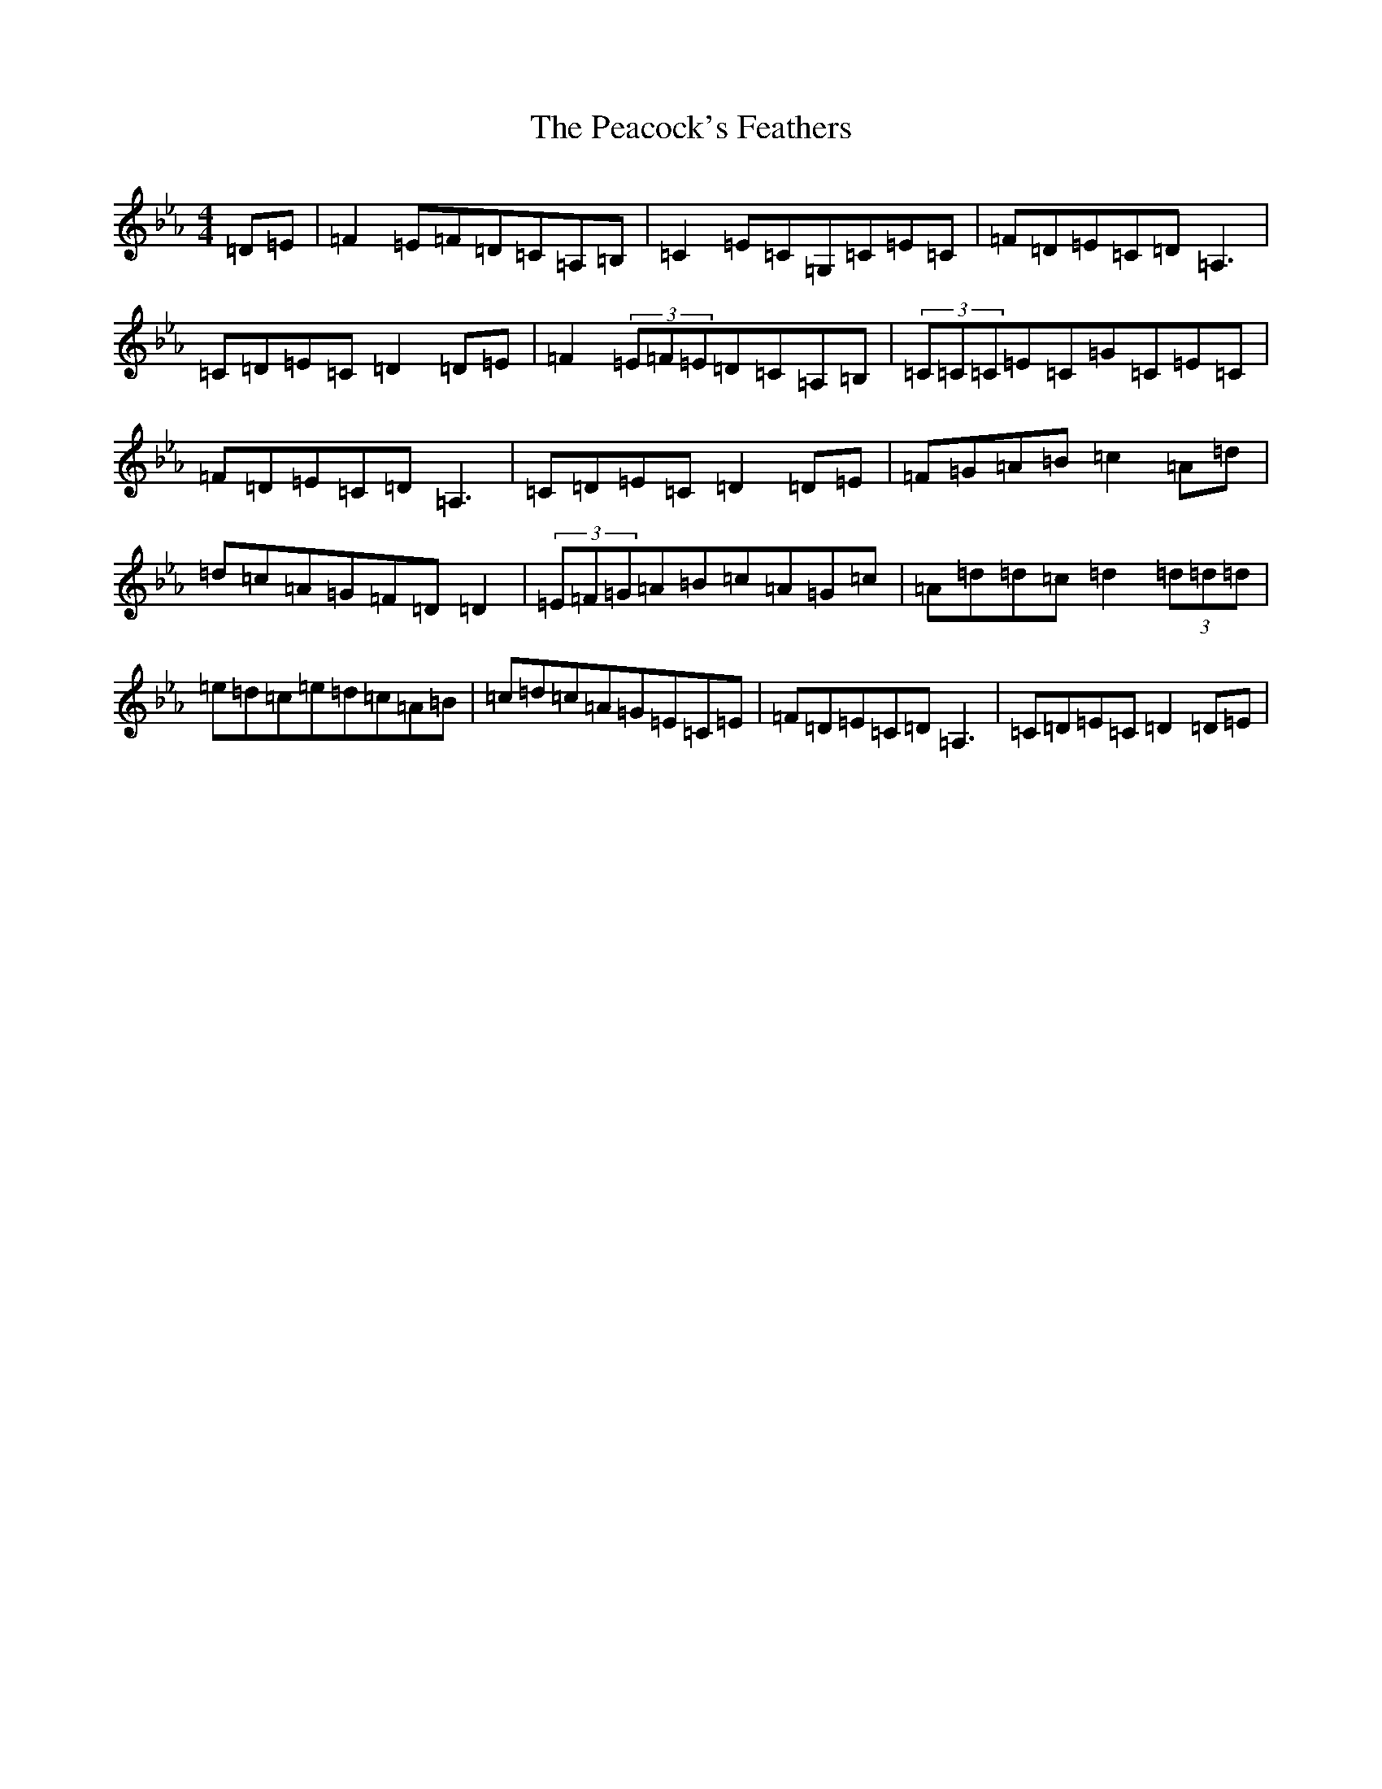 X: 16029
T: Peacock's Feathers, The
S: https://thesession.org/tunes/663#setting663
Z: D minor
R: hornpipe
M:4/4
L:1/8
K: C minor
=D=E|=F2=E=F=D=C=A,=B,|=C2=E=C=G,=C=E=C|=F=D=E=C=D=A,3|=C=D=E=C=D2=D=E|=F2(3=E=F=E=D=C=A,=B,|(3=C=C=C=E=C=G=C=E=C|=F=D=E=C=D=A,3|=C=D=E=C=D2=D=E|=F=G=A=B=c2=A=d|=d=c=A=G=F=D=D2|(3=E=F=G=A=B=c=A=G=c|=A=d=d=c=d2(3=d=d=d|=e=d=c=e=d=c=A=B|=c=d=c=A=G=E=C=E|=F=D=E=C=D=A,3|=C=D=E=C=D2=D=E|